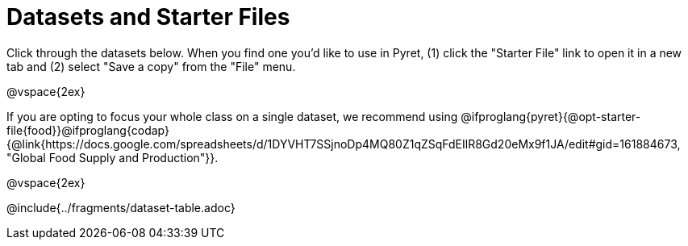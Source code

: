 [.CanBeLongerThanAPage]
= Datasets and Starter Files

Click through the datasets below. When you find one you'd like to use in Pyret, (1) click the "Starter File" link to open it in a new tab and (2) select "Save a copy" from the "File" menu.

@vspace{2ex}

If you are opting to focus your whole class on a single dataset, we recommend using @ifproglang{pyret}{@opt-starter-file{food}}@ifproglang{codap}{@link{https://docs.google.com/spreadsheets/d/1DYVHT7SSjnoDp4MQ80Z1qZSqFdEIlR8Gd20eMx9f1JA/edit#gid=161884673, "Global Food Supply and Production"}}.

@vspace{2ex}

@include{../fragments/dataset-table.adoc}
